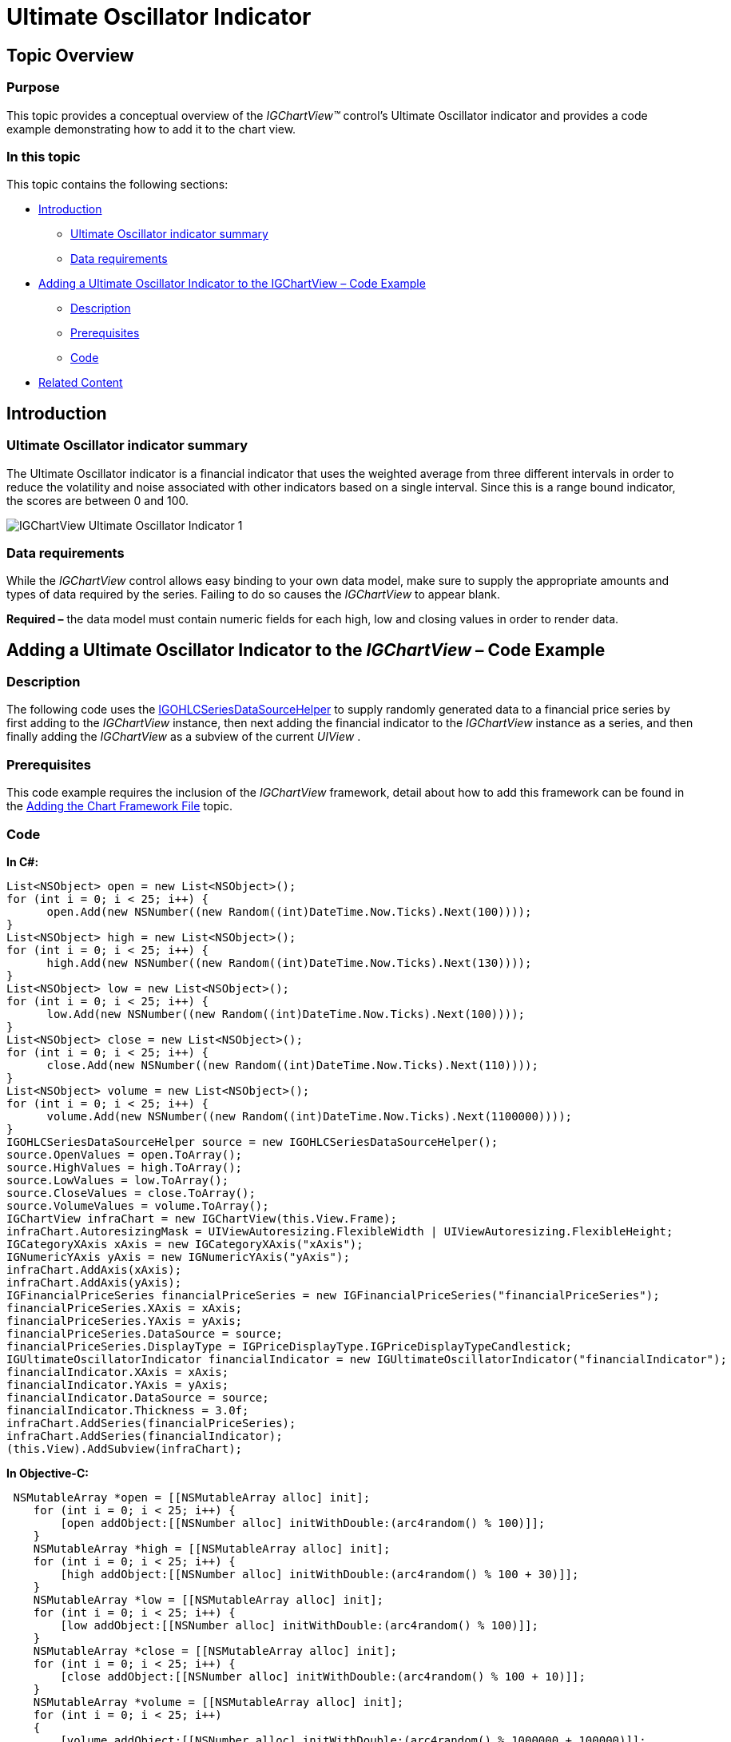 ﻿////

|metadata|
{
    "name": "igchartview-ultimate-oscillator-indicator",
    "controlName": ["IGChartView"],
    "tags": ["Charting","How Do I"],
    "guid": "95049cf6-1946-4cc4-b242-37b6a4240b6f",  
    "buildFlags": [],
    "createdOn": "2013-02-08T16:01:26.8557074Z"
}
|metadata|
////

= Ultimate Oscillator Indicator

== Topic Overview

=== Purpose

This topic provides a conceptual overview of the  _IGChartView™_   control’s Ultimate Oscillator indicator and provides a code example demonstrating how to add it to the chart view.

=== In this topic

This topic contains the following sections:

* <<_Ref324841248, Introduction >>

** <<_Ref326220605,Ultimate Oscillator indicator summary>>
** <<_Ref326220610,Data requirements>>

* <<_Ref327935154,Adding a Ultimate Oscillator Indicator to the IGChartView  _–_   Code Example>>

** <<_Ref326220621,Description>>
** <<_Ref327935193,Prerequisites>>
** <<_Ref326220625,Code>>

* <<_Ref324841253, Related Content >>

[[_Ref324841248]]
== Introduction

[[_Ref326220605]]

=== Ultimate Oscillator indicator summary

The Ultimate Oscillator indicator is a financial indicator that uses the weighted average from three different intervals in order to reduce the volatility and noise associated with other indicators based on a single interval. Since this is a range bound indicator, the scores are between 0 and 100.

image::images/IGChartView_-_Ultimate_Oscillator_Indicator_1.png[]

[[_Ref326220610]]

=== Data requirements

While the  _IGChartView_   control allows easy binding to your own data model, make sure to supply the appropriate amounts and types of data required by the series. Failing to do so causes the  _IGChartView_   to appear blank.

*Required –*  the data model must contain numeric fields for each high, low and closing values in order to render data.

[[_Ref324842387]]
[[_Ref327935154]]
== Adding a Ultimate Oscillator Indicator to the  _IGChartView_   – Code Example

[[_Ref326220621]]

=== Description

The following code uses the link:igchartview-data-source-helpers.html[IGOHLCSeriesDataSourceHelper] to supply randomly generated data to a financial price series by first adding to the  _IGChartView_   instance, then next adding the financial indicator to the  _IGChartView_   instance as a series, and then finally adding the  _IGChartView_   as a subview of the current  _UIView_  .

[[_Ref327935193]]

=== Prerequisites

This code example requires the inclusion of the  _IGChartView_   framework, detail about how to add this framework can be found in the link:igchartview-adding-the-chart-framework-file.html[Adding the Chart Framework File] topic.

[[_Ref326220625]]

=== Code

*In C#:*

[source,csharp]
----
List<NSObject> open = new List<NSObject>();
for (int i = 0; i < 25; i++) {
      open.Add(new NSNumber((new Random((int)DateTime.Now.Ticks).Next(100))));
}
List<NSObject> high = new List<NSObject>();
for (int i = 0; i < 25; i++) {
      high.Add(new NSNumber((new Random((int)DateTime.Now.Ticks).Next(130))));
}
List<NSObject> low = new List<NSObject>();
for (int i = 0; i < 25; i++) {
      low.Add(new NSNumber((new Random((int)DateTime.Now.Ticks).Next(100))));
}
List<NSObject> close = new List<NSObject>();
for (int i = 0; i < 25; i++) {
      close.Add(new NSNumber((new Random((int)DateTime.Now.Ticks).Next(110))));
}
List<NSObject> volume = new List<NSObject>();
for (int i = 0; i < 25; i++) {
      volume.Add(new NSNumber((new Random((int)DateTime.Now.Ticks).Next(1100000))));
}
IGOHLCSeriesDataSourceHelper source = new IGOHLCSeriesDataSourceHelper();
source.OpenValues = open.ToArray();
source.HighValues = high.ToArray();
source.LowValues = low.ToArray();
source.CloseValues = close.ToArray();
source.VolumeValues = volume.ToArray();
IGChartView infraChart = new IGChartView(this.View.Frame);
infraChart.AutoresizingMask = UIViewAutoresizing.FlexibleWidth | UIViewAutoresizing.FlexibleHeight;
IGCategoryXAxis xAxis = new IGCategoryXAxis("xAxis");
IGNumericYAxis yAxis = new IGNumericYAxis("yAxis");
infraChart.AddAxis(xAxis);
infraChart.AddAxis(yAxis);
IGFinancialPriceSeries financialPriceSeries = new IGFinancialPriceSeries("financialPriceSeries");
financialPriceSeries.XAxis = xAxis;
financialPriceSeries.YAxis = yAxis;
financialPriceSeries.DataSource = source;
financialPriceSeries.DisplayType = IGPriceDisplayType.IGPriceDisplayTypeCandlestick;
IGUltimateOscillatorIndicator financialIndicator = new IGUltimateOscillatorIndicator("financialIndicator");
financialIndicator.XAxis = xAxis;
financialIndicator.YAxis = yAxis;
financialIndicator.DataSource = source;
financialIndicator.Thickness = 3.0f;
infraChart.AddSeries(financialPriceSeries);
infraChart.AddSeries(financialIndicator);
(this.View).AddSubview(infraChart);
----

*In Objective-C:*

[source,csharp]
----
 NSMutableArray *open = [[NSMutableArray alloc] init];
    for (int i = 0; i < 25; i++) {
        [open addObject:[[NSNumber alloc] initWithDouble:(arc4random() % 100)]];
    }
    NSMutableArray *high = [[NSMutableArray alloc] init];
    for (int i = 0; i < 25; i++) {
        [high addObject:[[NSNumber alloc] initWithDouble:(arc4random() % 100 + 30)]];
    }
    NSMutableArray *low = [[NSMutableArray alloc] init];
    for (int i = 0; i < 25; i++) {
        [low addObject:[[NSNumber alloc] initWithDouble:(arc4random() % 100)]];
    }
    NSMutableArray *close = [[NSMutableArray alloc] init];
    for (int i = 0; i < 25; i++) {
        [close addObject:[[NSNumber alloc] initWithDouble:(arc4random() % 100 + 10)]];
    }
    NSMutableArray *volume = [[NSMutableArray alloc] init];
    for (int i = 0; i < 25; i++)
    {
        [volume addObject:[[NSNumber alloc] initWithDouble:(arc4random() % 1000000 + 100000)]];
    }
    IGOHLCSeriesDataSourceHelper *source = [[IGOHLCSeriesDataSourceHelper alloc] init];
    source.openValues = open;
    source.highValues = high;
    source.lowValues = low;
    source.closeValues = close;
    source.volumeValues = volume;
    IGChartView *infraChart = [[IGChartView alloc] initWithFrame:self.view.frame];
    [infraChart setAutoresizingMask:UIViewAutoresizingFlexibleWidth|UIViewAutoresizingFlexibleHeight];
    IGCategoryXAxis *xAxis = [[IGCategoryXAxis alloc] initWithKey:@"xAxis"];
    IGNumericYAxis *yAxis = [[IGNumericYAxis alloc] initWithKey:@"yAxis"];
    [infraChart addAxis:xAxis];
    [infraChart addAxis:yAxis];
    IGFinancialPriceSeries *financialPriceSeries = [[IGFinancialPriceSeries alloc] initWithKey:@"financialPriceSeries"];
    financialPriceSeries.xAxis = xAxis;
    financialPriceSeries.yAxis = yAxis;
    financialPriceSeries.dataSource = source;
    financialPriceSeries.displayType = IGPriceDisplayTypeCandlestick;
    IGUltimateOscillatorIndicator *financialIndicator = [[IGUltimateOscillatorIndicator alloc] initWithKey:@"financialIndicator"];
    financialIndicator.xAxis = xAxis;
    financialIndicator.yAxis = yAxis;
    financialIndicator.dataSource = source;
    financialIndicator.thickness = 3.0f;
    [infraChart addSeries:financialPriceSeries];
    [infraChart addSeries:financialIndicator];
    [self.view addSubview:infraChart];
----

[[_Ref324841253]]
== Related Content

=== Topics

The following topics provide additional information related to this topic.

[options="header", cols="a,a"]
|====
|Topic|Purpose

| link:igchartview-chart-series.html[Chart Series]
|This collection of topics explains each of the individual charts supported by the _IGChartView_ control.

|====